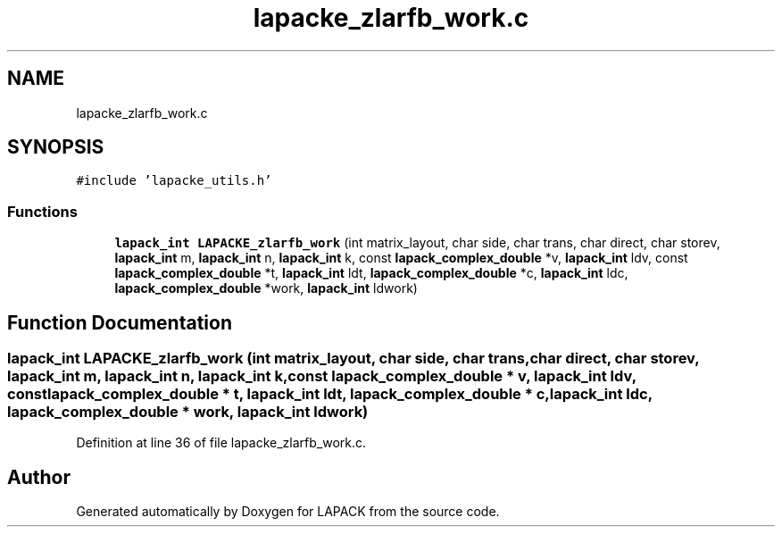.TH "lapacke_zlarfb_work.c" 3 "Tue Nov 14 2017" "Version 3.8.0" "LAPACK" \" -*- nroff -*-
.ad l
.nh
.SH NAME
lapacke_zlarfb_work.c
.SH SYNOPSIS
.br
.PP
\fC#include 'lapacke_utils\&.h'\fP
.br

.SS "Functions"

.in +1c
.ti -1c
.RI "\fBlapack_int\fP \fBLAPACKE_zlarfb_work\fP (int matrix_layout, char side, char trans, char direct, char storev, \fBlapack_int\fP m, \fBlapack_int\fP n, \fBlapack_int\fP k, const \fBlapack_complex_double\fP *v, \fBlapack_int\fP ldv, const \fBlapack_complex_double\fP *t, \fBlapack_int\fP ldt, \fBlapack_complex_double\fP *c, \fBlapack_int\fP ldc, \fBlapack_complex_double\fP *work, \fBlapack_int\fP ldwork)"
.br
.in -1c
.SH "Function Documentation"
.PP 
.SS "\fBlapack_int\fP LAPACKE_zlarfb_work (int matrix_layout, char side, char trans, char direct, char storev, \fBlapack_int\fP m, \fBlapack_int\fP n, \fBlapack_int\fP k, const \fBlapack_complex_double\fP * v, \fBlapack_int\fP ldv, const \fBlapack_complex_double\fP * t, \fBlapack_int\fP ldt, \fBlapack_complex_double\fP * c, \fBlapack_int\fP ldc, \fBlapack_complex_double\fP * work, \fBlapack_int\fP ldwork)"

.PP
Definition at line 36 of file lapacke_zlarfb_work\&.c\&.
.SH "Author"
.PP 
Generated automatically by Doxygen for LAPACK from the source code\&.
